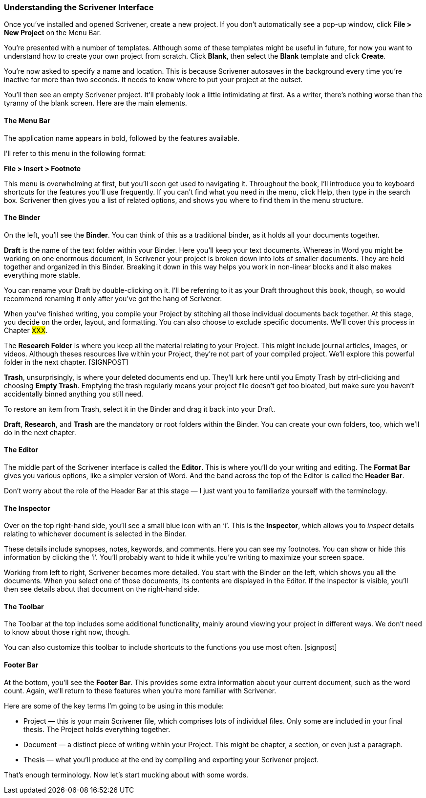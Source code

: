 === Understanding the Scrivener Interface

Once you’ve installed and opened Scrivener, create a new project. If you don’t automatically see a pop-up window, click *File > New Project* on the Menu Bar.

[screenshot: top menu ] 

You’re presented with a number of templates. Although some of these templates might be useful in future, for now you want to understand how to create your own project from scratch. Click *Blank*, then select the *Blank* template and click *Create*. 

[screenshot: New Project dialogue]

You’re now asked to specify a name and location. This is because Scrivener autosaves in the background every time you’re inactive for more than two seconds. It needs to know where to put your project at the outset.

You’ll then see an empty Scrivener project. It’ll probably look a little intimidating at first. As a writer, there’s nothing worse than the tyranny of the blank screen. Here are the main elements.

[screenshot: Blank Project]

==== The Menu Bar

The application name appears in bold, followed by the features available.

I’ll refer to this menu in the following format:

*File > Insert > Footnote*

This menu is overwhelming at first, but you’ll soon get used to navigating it. Throughout the book, I’ll introduce you to keyboard shortcuts for the features you’ll use frequently. If you can’t find what you need in the menu, click Help, then type in the search box. Scrivener then gives you a list of related options, and shows you where to find them in the menu structure.

[screenshot: search Help ]

==== The Binder

On the left, you’ll see the *Binder*. You can think of this as a traditional binder, as it holds all your documents together.

*Draft* is the name of the text folder within your Binder. Here you’ll keep your text documents. Whereas in Word you might be working on one enormous document, in Scrivener your project is broken down into lots of smaller documents. They are held together and organized in this Binder. Breaking it down in this way helps you work in non-linear blocks and it also makes everything more stable.

You can rename your Draft by double-clicking on it. I’ll be referring to it as your Draft throughout this book, though, so would recommend renaming it only after you’ve got the hang of Scrivener.

When you’ve finished writing, you compile your Project by stitching all those individual documents back together. At this stage, you decide on the order, layout, and formatting. You can also choose to exclude specific documents. We’ll cover this process  in Chapter #XXX#.

The *Research Folder* is where you keep all the material relating to your Project. This might include journal articles, images, or videos. Although theses resources live within your Project, they’re not part of your compiled project. We’ll explore this powerful folder in the next chapter. [SIGNPOST]

*Trash*, unsurprisingly, is where your deleted documents end up. They’ll lurk here until you Empty Trash by ctrl-clicking and choosing *Empty Trash*. Emptying the trash regularly means your project file doesn’t get too bloated, but make sure you haven’t accidentally binned anything you still need.

To restore an item from Trash, select it in the Binder and drag it back into your Draft.

*Draft*, *Research*, and *Trash* are the mandatory or root folders within the Binder. You can create your own folders, too, which we’ll do in the next chapter.

==== The Editor

The middle part of the Scrivener interface is called the *Editor*. This is where you’ll do your writing and editing. The *Format Bar* gives you various options, like a simpler version of Word. And the band across the top of the Editor is called the *Header Bar*.

[screenshot: Editor and formatting bar]

Don’t worry about the role of the Header Bar at this stage — I just want you to familiarize yourself with the terminology.

==== The Inspector

Over on the top right-hand side, you’ll see a small blue icon with an ‘i’. This is the *Inspector*, which allows you to _inspect_ details relating to whichever document is selected in the Binder. 

[screenshot: Inspector]

These details include synopses, notes, keywords, and comments. Here you can see my footnotes. You can show or hide this information by clicking the ‘i’. You’ll probably want to hide it while you’re writing to maximize your screen space.

Working from left to right, Scrivener becomes more detailed. You start with the Binder on the left, which shows you all the documents. When you select one of those documents, its contents are displayed in the Editor. If the Inspector is visible, you’ll then see details about that document on the right-hand side.

==== The Toolbar

The Toolbar at the top includes some additional functionality, mainly around viewing your project in different ways. We don’t need to know about those right now, though. 

[screenshot: toolbar]

You can also customize this toolbar to include shortcuts to the functions you use most often. [signpost]

==== Footer Bar

At the bottom, you’ll see the *Footer Bar*. This provides some extra information about your current document, such as the word count. Again, we’ll return to these features when you’re more familiar with Scrivener.

[screenshot: footer bar]

Here are some of the key terms I’m going to be using in this module:

	* Project — this is your main Scrivener file, which comprises lots of individual files. Only some are included in your final thesis. The Project holds everything together.
	* Document — a distinct piece of writing within your Project. This might be chapter, a section, or even just a paragraph.
	* Thesis — what you’ll produce at the end by compiling and exporting your Scrivener project.

That’s enough terminology. Now let’s start mucking about with some words.